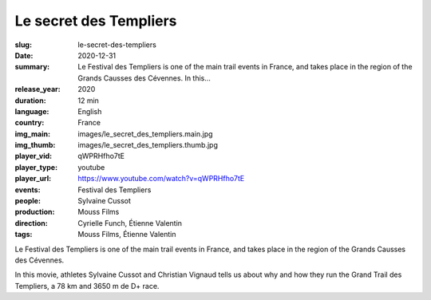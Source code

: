 Le secret des Templiers
#######################

:slug: le-secret-des-templiers
:date: 2020-12-31
:summary: Le Festival des Templiers is one of the main trail events in France, and takes place in the region of the Grands Causses des Cévennes. In this...
:release_year: 2020
:duration: 12 min
:language: English
:country: France
:img_main: images/le_secret_des_templiers.main.jpg
:img_thumb: images/le_secret_des_templiers.thumb.jpg
:player_vid: qWPRHfho7tE
:player_type: youtube
:player_url: https://www.youtube.com/watch?v=qWPRHfho7tE
:events: Festival des Templiers
:people: Sylvaine Cussot
:production: Mouss Films
:direction: Cyrielle Funch, Étienne Valentin
:tags: Mouss Films, Étienne Valentin

Le Festival des Templiers is one of the main trail events in France, and takes place in the region of the Grands Causses des Cévennes. 

In this movie, athletes Sylvaine Cussot and Christian Vignaud tells us about why and how they run the Grand Trail des Templiers, a 78 km and 3650 m de D+ race.
